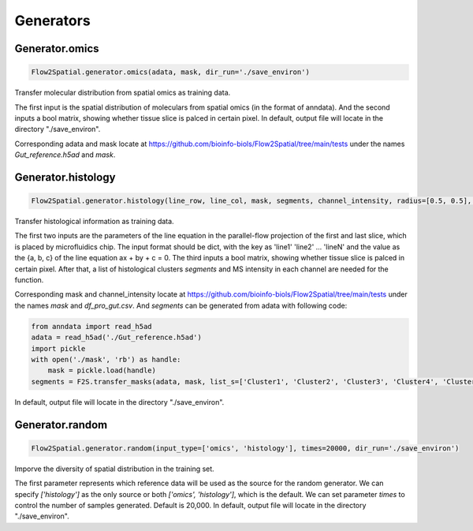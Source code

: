 Generators
----------------------------

Generator.omics
````````````````````

.. code-block:: python

    Flow2Spatial.generator.omics(adata, mask, dir_run='./save_environ') 

Transfer molecular distribution from spatial omics as training data. 

The first input is the spatial distribution of moleculars from spatial omics (in the format of anndata). And the second inputs a bool matrix, showing whether tissue slice is palced in certain pixel. In default, output file will locate in the directory "./save_environ". 

Corresponding adata and mask locate at https://github.com/bioinfo-biols/Flow2Spatial/tree/main/tests under the names *Gut_reference.h5ad* and *mask*. 


Generator.histology
`````````````````````

.. code-block:: python

    Flow2Spatial.generator.histology(line_row, line_col, mask, segments, channel_intensity, radius=[0.5, 0.5], dir_run='./save_environ') 

Transfer histological information as training data. 

The first two inputs are the parameters of the line equation in the parallel-flow projection of the first and last slice, which is placed by microfluidics chip. The input format should be dict, with the key as 'line1' 'line2' ... 'lineN' and the value as the {a, b, c} of the line equation ax + by + c = 0. The third inputs a bool matrix, showing whether tissue slice is palced in certain pixel. After that, a list of histological clusters *segments* and MS intensity in each channel are needed for the function. 

Corresponding mask and channel_intensity locate at https://github.com/bioinfo-biols/Flow2Spatial/tree/main/tests under the names *mask* and *df_pro_gut.csv*. And *segments* can be generated from adata with following code: 

.. code-block:: python

    from anndata import read_h5ad
    adata = read_h5ad('./Gut_reference.h5ad')
    import pickle
    with open('./mask', 'rb') as handle:
        mask = pickle.load(handle)
    segments = F2S.transfer_masks(adata, mask, list_s=['Cluster1', 'Cluster2', 'Cluster3', 'Cluster4', 'Cluster5', 'Cluster6', 'Cluster7', 'Cluster8', 'Cluster9']) 

In default, output file will locate in the directory "./save_environ". 


Generator.random
````````````````````

.. code-block:: python

    Flow2Spatial.generator.random(input_type=['omics', 'histology'], times=20000, dir_run='./save_environ') 

Imporve the diversity of spatial distribution in the training set.

The first parameter represents which reference data will be used as the source for the random generator. We can specify *['histology']* as the only source or both *['omics', 'histology']*, which is the default. We can set parameter *times* to control the number of samples generated. Default is 20,000. In default, output file will locate in the directory "./save_environ". 
